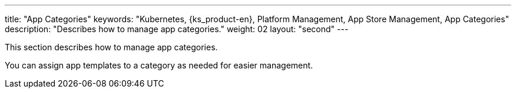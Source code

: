 ---
title: "App Categories"
keywords: "Kubernetes, {ks_product-en}, Platform Management, App Store Management, App Categories"
description: "Describes how to manage app categories."
weight: 02
layout: "second"
---

This section describes how to manage app categories.

You can assign app templates to a category as needed for easier management.